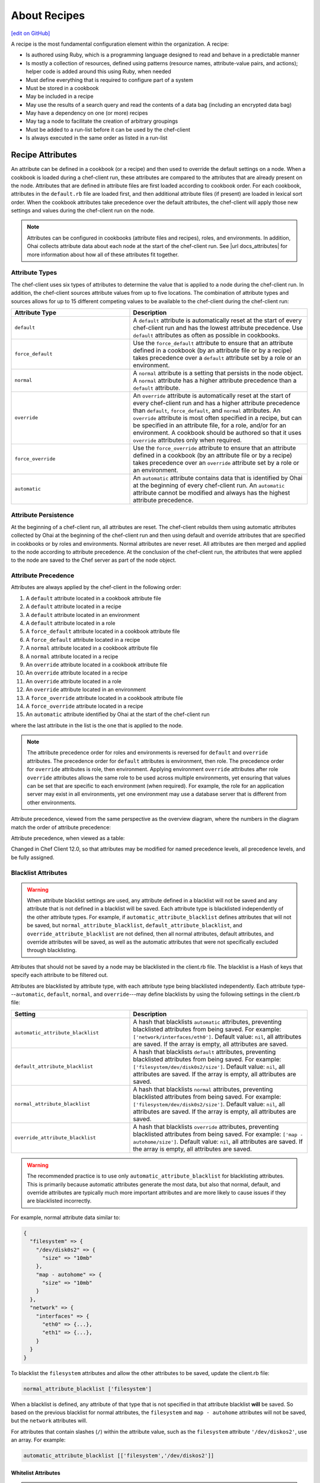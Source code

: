 =====================================================
About Recipes
=====================================================
`[edit on GitHub] <https://github.com/chef/chef-web-docs/blob/master/chef_master/source/recipes.rst>`__

.. tag cookbooks_recipe

A recipe is the most fundamental configuration element within the organization. A recipe:

* Is authored using Ruby, which is a programming language designed to read and behave in a predictable manner
* Is mostly a collection of resources, defined using patterns (resource names, attribute-value pairs, and actions); helper code is added around this using Ruby, when needed
* Must define everything that is required to configure part of a system
* Must be stored in a cookbook
* May be included in a recipe
* May use the results of a search query and read the contents of a data bag (including an encrypted data bag)
* May have a dependency on one (or more) recipes
* May tag a node to facilitate the creation of arbitrary groupings
* Must be added to a run-list before it can be used by the chef-client
* Is always executed in the same order as listed in a run-list

.. end_tag

Recipe Attributes
=====================================================
.. tag cookbooks_attribute

An attribute can be defined in a cookbook (or a recipe) and then used to override the default settings on a node. When a cookbook is loaded during a chef-client run, these attributes are compared to the attributes that are already present on the node. Attributes that are defined in attribute files are first loaded according to cookbook order. For each cookbook, attributes in the ``default.rb`` file are loaded first, and then additional attribute files (if present) are loaded in lexical sort order. When the cookbook attributes take precedence over the default attributes, the chef-client will apply those new settings and values during the chef-client run on the node.

.. end_tag

.. note:: .. tag notes_see_attributes_overview

          Attributes can be configured in cookbooks (attribute files and recipes), roles, and environments. In addition, Ohai collects attribute data about each node at the start of the chef-client run. See |url docs_attributes| for more information about how all of these attributes fit together.

          .. end_tag

Attribute Types
-----------------------------------------------------
.. tag node_attribute_type

The chef-client uses six types of attributes to determine the value that is applied to a node during the chef-client run. In addition, the chef-client sources attribute values from up to five locations. The combination of attribute types and sources allows for up to 15 different competing values to be available to the chef-client during the chef-client run:

.. list-table::
   :widths: 200 300
   :header-rows: 1

   * - Attribute Type
     - Description
   * - ``default``
     - .. tag node_attribute_type_default

       A ``default`` attribute is automatically reset at the start of every chef-client run and has the lowest attribute precedence. Use ``default`` attributes as often as possible in cookbooks.

       .. end_tag

   * - ``force_default``
     - Use the ``force_default`` attribute to ensure that an attribute defined in a cookbook (by an attribute file or by a recipe) takes precedence over a ``default`` attribute set by a role or an environment.
   * - ``normal``
     - .. tag node_attribute_type_normal

       A ``normal`` attribute is a setting that persists in the node object. A ``normal`` attribute has a higher attribute precedence than a ``default`` attribute.

       .. end_tag

   * - ``override``
     - .. tag node_attribute_type_override

       An ``override`` attribute is automatically reset at the start of every chef-client run and has a higher attribute precedence than ``default``, ``force_default``, and ``normal`` attributes. An ``override`` attribute is most often specified in a recipe, but can be specified in an attribute file, for a role, and/or for an environment. A cookbook should be authored so that it uses ``override`` attributes only when required.

       .. end_tag

   * - ``force_override``
     - Use the ``force_override`` attribute to ensure that an attribute defined in a cookbook (by an attribute file or by a recipe) takes precedence over an ``override`` attribute set by a role or an environment.
   * - ``automatic``
     - .. tag node_attribute_type_automatic

       An ``automatic`` attribute contains data that is identified by Ohai at the beginning of every chef-client run. An ``automatic`` attribute cannot be modified and always has the highest attribute precedence.

       .. end_tag

.. end_tag

Attribute Persistence
-----------------------------------------------------
.. tag node_attribute_persistence

At the beginning of a chef-client run, all attributes are reset. The chef-client rebuilds them using automatic attributes collected by Ohai at the beginning of the chef-client run and then using default and override attributes that are specified in cookbooks or by roles and environments. Normal attributes are never reset. All attributes are then merged and applied to the node according to attribute precedence. At the conclusion of the chef-client run, the attributes that were applied to the node are saved to the Chef server as part of the node object.

.. end_tag

Attribute Precedence
-----------------------------------------------------
.. tag node_attribute_precedence

Attributes are always applied by the chef-client in the following order:

#. A ``default`` attribute located in a cookbook attribute file
#. A ``default`` attribute located in a recipe
#. A ``default`` attribute located in an environment
#. A ``default`` attribute located in a role
#. A ``force_default`` attribute located in a cookbook attribute file
#. A ``force_default`` attribute located in a recipe
#. A ``normal`` attribute located in a cookbook attribute file
#. A ``normal`` attribute located in a recipe
#. An ``override`` attribute located in a cookbook attribute file
#. An ``override`` attribute located in a recipe
#. An ``override`` attribute located in a role
#. An ``override`` attribute located in an environment
#. A ``force_override`` attribute located in a cookbook attribute file
#. A ``force_override`` attribute located in a recipe
#. An ``automatic`` attribute identified by Ohai at the start of the chef-client run

where the last attribute in the list is the one that is applied to the node.

.. note:: The attribute precedence order for roles and environments is reversed for ``default`` and ``override`` attributes. The precedence order for ``default`` attributes is environment, then role. The precedence order for ``override`` attributes is role, then environment. Applying environment ``override`` attributes after role ``override`` attributes allows the same role to be used across multiple environments, yet ensuring that values can be set that are specific to each environment (when required). For example, the role for an application server may exist in all environments, yet one environment may use a database server that is different from other environments.

Attribute precedence, viewed from the same perspective as the overview diagram, where the numbers in the diagram match the order of attribute precedence:

.. image:: ../../images/overview_chef_attributes_precedence.png

Attribute precedence, when viewed as a table:

.. image:: ../../images/overview_chef_attributes_table.png

.. end_tag

Changed in Chef Client 12.0, so that attributes may be modified for named precedence levels, all precedence levels, and be fully assigned.

Blacklist Attributes
-----------------------------------------------------
.. tag node_attribute_blacklist

.. warning:: When attribute blacklist settings are used, any attribute defined in a blacklist will not be saved and any attribute that is not defined in a blacklist will be saved. Each attribute type is blacklisted independently of the other attribute types. For example, if ``automatic_attribute_blacklist`` defines attributes that will not be saved, but ``normal_attribute_blacklist``, ``default_attribute_blacklist``, and ``override_attribute_blacklist`` are not defined, then all normal attributes, default attributes, and override attributes will be saved, as well as the automatic attributes that were not specifically excluded through blacklisting.

Attributes that should not be saved by a node may be blacklisted in the client.rb file. The blacklist is a Hash of keys that specify each attribute to be filtered out.

Attributes are blacklisted by attribute type, with each attribute type being blacklisted independently. Each attribute type---``automatic``, ``default``, ``normal``, and ``override``---may define blacklists by using the following settings in the client.rb file:

.. list-table::
   :widths: 200 300
   :header-rows: 1


   * - Setting
     - Description
   * - ``automatic_attribute_blacklist``
     - A hash that blacklists ``automatic`` attributes, preventing blacklisted attributes from being saved. For example: ``['network/interfaces/eth0']``. Default value: ``nil``, all attributes are saved. If the array is empty, all attributes are saved.
   * - ``default_attribute_blacklist``
     - A hash that blacklists ``default`` attributes, preventing blacklisted attributes from being saved. For example: ``['filesystem/dev/disk0s2/size']``. Default value: ``nil``, all attributes are saved. If the array is empty, all attributes are saved.
   * - ``normal_attribute_blacklist``
     - A hash that blacklists ``normal`` attributes, preventing blacklisted attributes from being saved. For example: ``['filesystem/dev/disk0s2/size']``. Default value: ``nil``, all attributes are saved. If the array is empty, all attributes are saved.
   * - ``override_attribute_blacklist``
     - A hash that blacklists ``override`` attributes, preventing blacklisted attributes from being saved. For example: ``['map - autohome/size']``. Default value: ``nil``, all attributes are saved. If the array is empty, all attributes are saved.

.. warning:: The recommended practice is to use only ``automatic_attribute_blacklist`` for blacklisting attributes. This is primarily because automatic attributes generate the most data, but also that normal, default, and override attributes are typically much more important attributes and are more likely to cause issues if they are blacklisted incorrectly.

For example, normal attribute data similar to:

.. code-block:: javascript

   {
     "filesystem" => {
       "/dev/disk0s2" => {
         "size" => "10mb"
       },
       "map - autohome" => {
         "size" => "10mb"
       }
     },
     "network" => {
       "interfaces" => {
         "eth0" => {...},
         "eth1" => {...},
       }
     }
   }

To blacklist the ``filesystem`` attributes and allow the other attributes to be saved, update the client.rb file:

.. code-block:: ruby

   normal_attribute_blacklist ['filesystem']

When a blacklist is defined, any attribute of that type that is not specified in that attribute blacklist **will** be saved. So based on the previous blacklist for normal attributes, the ``filesystem`` and ``map - autohome`` attributes will not be saved, but the ``network`` attributes will.

For attributes that contain slashes (``/``) within the attribute value, such as the ``filesystem`` attribute ``'/dev/diskos2'``, use an array. For example:

.. code-block:: ruby

   automatic_attribute_blacklist [['filesystem','/dev/diskos2']]

.. end_tag

Whitelist Attributes
+++++++++++++++++++++++++++++++++++++++++++++++++++++
.. tag node_attribute_whitelist

.. warning:: When attribute whitelist settings are used, only the attributes defined in a whitelist will be saved and any attribute that is not defined in a whitelist will not be saved. Each attribute type is whitelisted independently of the other attribute types. For example, if ``automatic_attribute_whitelist`` defines attributes to be saved, but ``normal_attribute_whitelist``, ``default_attribute_whitelist``, and ``override_attribute_whitelist`` are not defined, then all normal attributes, default attributes, and override attributes are saved, as well as the automatic attributes that were specifically included through whitelisting.

Attributes that should be saved by a node may be whitelisted in the client.rb file. The whitelist is a hash of keys that specifies each attribute to be saved.

Attributes are whitelisted by attribute type, with each attribute type being whitelisted independently. Each attribute type---``automatic``, ``default``, ``normal``, and ``override``---may define whitelists by using the following settings in the client.rb file:

.. list-table::
   :widths: 200 300
   :header-rows: 1

   * - Setting
     - Description
   * - ``automatic_attribute_whitelist``
     - A hash that whitelists ``automatic`` attributes, preventing non-whitelisted attributes from being saved. For example: ``['network/interfaces/eth0']``. Default value: ``nil``, all attributes are saved. If the hash is empty, no attributes are saved.
   * - ``default_attribute_whitelist``
     - A hash that whitelists ``default`` attributes, preventing non-whitelisted attributes from being saved. For example: ``['filesystem/dev/disk0s2/size']``. Default value: ``nil``, all attributes are saved. If the hash is empty, no attributes are saved.
   * - ``normal_attribute_whitelist``
     - A hash that whitelists ``normal`` attributes, preventing non-whitelisted attributes from being saved. For example: ``['filesystem/dev/disk0s2/size']``. Default value: ``nil``, all attributes are saved. If the hash is empty, no attributes are saved.
   * - ``override_attribute_whitelist``
     - A hash that whitelists ``override`` attributes, preventing non-whitelisted attributes from being saved. For example: ``['map - autohome/size']``. Default value: ``nil``, all attributes are saved. If the hash is empty, no attributes are saved.

.. warning:: The recommended practice is to only use ``automatic_attribute_whitelist`` to whitelist attributes. This is primarily because automatic attributes generate the most data, but also that normal, default, and override attributes are typically much more important attributes and are more likely to cause issues if they are whitelisted incorrectly.

For example, normal attribute data similar to:

.. code-block:: javascript

   {
     "filesystem" => {
       "/dev/disk0s2" => {
         "size" => "10mb"
       },
       "map - autohome" => {
         "size" => "10mb"
       }
     },
     "network" => {
       "interfaces" => {
         "eth0" => {...},
         "eth1" => {...},
       }
     }
   }

To whitelist the ``network`` attributes and prevent the other attributes from being saved, update the client.rb file:

.. code-block:: ruby

   normal_attribute_whitelist ['network/interfaces/']

When a whitelist is defined, any attribute of that type that is not specified in that attribute whitelist **will not** be saved. So based on the previous whitelist for normal attributes, the ``filesystem`` and ``map - autohome`` attributes will not be saved, but the ``network`` attributes will.

Leave the value empty to prevent all attributes of that attribute type from being saved:

.. code-block:: ruby

   normal_attribute_whitelist []

For attributes that contain slashes (``/``) within the attribute value, such as the ``filesystem`` attribute ``'/dev/diskos2'``, use an array. For example:

.. code-block:: ruby

   automatic_attribute_whitelist [['filesystem','/dev/diskos2']]

.. end_tag

File Methods
=====================================================
.. tag cookbooks_attribute_file_methods

Use the following methods within the attributes file for a cookbook or within a recipe. These methods correspond to the attribute type of the same name:

* ``override``
* ``default``
* ``normal`` (or ``set``, where ``set`` is an alias for ``normal``)

    .. note: The ``set`` alias was deprecated in Chef client 12.12.

* ``_unless``
* ``attribute?``

.. end_tag

Environment Variables
=====================================================
.. tag environment_variables_summary

In UNIX, a process environment is a set of key-value pairs made available to a process. Programs expect their environment to contain information required for the program to run. The details of how these key-value pairs are accessed depends on the API of the language being used.

.. end_tag

.. tag environment_variables_access_resource_attributes

If processes is started by using the **execute** or **script** resources (or any of the resources based on those two resources, such as **bash**), use the ``environment`` attribute to alter the environment that will be passed to the process.

.. code-block:: bash

   bash 'env_test' do
     code <<-EOF
     echo $FOO
   EOF
     environment ({ 'FOO' => 'bar' })
   end

The only environment being altered is the one being passed to the child process that is started by the **bash** resource. This will not affect the environment of the chef-client or any child processes.

.. end_tag

Work with Recipes
=====================================================
The following sections show approaches to working with recipes.

Use Data Bags
-----------------------------------------------------
.. tag data_bag

A data bag is a global variable that is stored as JSON data and is accessible from a Chef server. A data bag is indexed for searching and can be loaded by a recipe or accessed during a search.

.. end_tag

The contents of a data bag can be loaded into a recipe. For example, a data bag named ``apps`` and a data bag item named ``my_app``:

.. code-block:: javascript

   {
     "id": "my_app",
     "repository": "git://github.com/company/my_app.git"
   }

can be accessed in a recipe, like this:

.. code-block:: ruby

   my_bag = data_bag_item('apps', 'my_app')

The data bag item's keys and values can be accessed with a Hash:

.. code-block:: ruby

   my_bag['repository'] #=> 'git://github.com/company/my_app.git'

Secret Keys
+++++++++++++++++++++++++++++++++++++++++++++++++++++
.. tag data_bag_encryption_secret_key

Encrypting a data bag item requires a secret key. A secret key can be created in any number of ways. For example, OpenSSL can be used to generate a random number, which can then be used as the secret key:

.. code-block:: bash

   $ openssl rand -base64 512 | tr -d '\r\n' > encrypted_data_bag_secret

where ``encrypted_data_bag_secret`` is the name of the file which will contain the secret key. For example, to create a secret key named "my_secret_key":

.. code-block:: bash

   $ openssl rand -base64 512 | tr -d '\r\n' > my_secret_key

The ``tr`` command eliminates any trailing line feeds. Doing so avoids key corruption when transferring the file between platforms with different line endings.

.. end_tag

Store Keys on Nodes
+++++++++++++++++++++++++++++++++++++++++++++++++++++
.. commented out starting with https://github.com/chef/chef-docs/commit/283a972e2a5da5e90ddce41ffcb064691289759e

An encryption key can also be stored in an alternate file on the nodes that need it and specify the path location to the file inside an attribute; however, ``EncryptedDataBagItem.load`` expects to see the actual secret as the third argument, rather than a path to the secret file. In this case, you can use ``EncryptedDataBagItem.load_secret`` to slurp the secret file contents and then pass them:

.. code-block:: ruby

   # inside your attribute file:
   # default[:mysql][:secretpath] = 'C:\\chef\\any_secret_filename'
   #
   # inside your recipe:
   # look for secret in file pointed to by mysql attribute :secretpath
   mysql_secret = Chef::EncryptedDataBagItem.load_secret('#{node[:mysql][:secretpath]}')
   mysql_creds = Chef::EncryptedDataBagItem.load('passwords', 'mysql', mysql_secret)
   mysql_creds['pass'] # will be decrypted

Assign Dependencies
-----------------------------------------------------
If a cookbook has a dependency on a recipe that is located in another cookbook, that dependency must be declared in the metadata.rb file for that cookbook using the ``depends`` keyword.

.. note:: Declaring cookbook dependencies is not required with chef-solo.

For example, if the following recipe is included in a cookbook named ``my_app``:

.. code-block:: ruby

   include_recipe 'apache2::mod_ssl'

Then the metadata.rb file for that cookbook would have:

.. code-block:: ruby

   depends 'apache2'

Include Recipes
-----------------------------------------------------
.. tag cookbooks_recipe_include_in_recipe

A recipe can include one (or more) recipes from cookbooks by using the ``include_recipe`` method. When a recipe is included, the resources found in that recipe will be inserted (in the same exact order) at the point where the ``include_recipe`` keyword is located.

The syntax for including a recipe is like this:

.. code-block:: ruby

   include_recipe 'recipe'

For example:

.. code-block:: ruby

   include_recipe 'apache2::mod_ssl'

Multiple recipes can be included within a recipe. For example:

.. code-block:: ruby

   include_recipe 'cookbook::setup'
   include_recipe 'cookbook::install'
   include_recipe 'cookbook::configure'

If a specific recipe is included more than once with the ``include_recipe`` method or elsewhere in the run_list directly, only the first instance is processed and subsequent inclusions are ignored.

.. end_tag

Reload Attributes
-----------------------------------------------------
.. tag cookbooks_attribute_file_reload_from_recipe

Attributes sometimes depend on actions taken from within recipes, so it may be necessary to reload a given attribute from within a recipe. For example:

.. code-block:: ruby

   ruby_block 'some_code' do
     block do
       node.from_file(run_context.resolve_attribute('COOKBOOK_NAME', 'ATTR_FILE'))
     end
     action :nothing
   end

.. end_tag

Use Ruby
-----------------------------------------------------
Anything that can be done with Ruby can be used within a recipe, such as expressions (if, unless, etc.), case statements, loop statements, arrays, hashes, and variables. In Ruby, the conditionals ``nil`` and ``false`` are false; every other conditional is ``true``.

Assign a value
+++++++++++++++++++++++++++++++++++++++++++++++++++++
A variable uses an equals sign (``=``) to assign a value.

To assign a value to a variable:

.. code-block:: ruby

   package_name = "apache2"

Use Case Statement
+++++++++++++++++++++++++++++++++++++++++++++++++++++
A case statement can be used to compare an expression, and then execute the code that matches.

To select a package name based on platform:

.. code-block:: ruby

   package "apache2" do
     case node[:platform]
     when "centos","redhat","fedora","suse"
       package_name "httpd"
     when "debian","ubuntu"
       package_name "apache2"
     when "arch"
       package_name "apache"
     end
     action :install
   end

Check Conditions
+++++++++++++++++++++++++++++++++++++++++++++++++++++
An if expression can be used to check for conditions (true or false).

To check for condition only for Debian and Ubuntu platforms:

.. code-block:: ruby

   if platform?("debian", "ubuntu")
     # do something if node['platform'] is debian or ubuntu
   else
     # do other stuff
   end

Execute Conditions
+++++++++++++++++++++++++++++++++++++++++++++++++++++
An unless expression can be used to execute code when a condition returns a false value (effectively, an unless expression is the opposite of an if statement).

To use an expression to execute when a condition returns a false value:

.. code-block:: ruby

   unless node[:platform_version] == "5.0"
     # do stuff on everything but 5.0
   end

Loop over Array
+++++++++++++++++++++++++++++++++++++++++++++++++++++
A loop statement is used to execute a block of code one (or more) times. A loop statement is created when ``.each`` is added to an expression that defines an array or a hash. An array is an integer-indexed collection of objects. Each element in an array can be associated with and referred to by an index.

To loop over an array of package names by platform:

.. code-block:: ruby

   ["apache2", "apache2-mpm"].each do |p|
     package p
   end

Loop over Hash
+++++++++++++++++++++++++++++++++++++++++++++++++++++
A hash is a collection of key-value pairs. Indexing for a hash is done using arbitrary keys of any object (as opposed to the indexing done by an array). The syntax for a hash is: ``key => "value"``.

To loop over a hash of gem package names:

.. code-block:: ruby

   {"fog" => "0.6.0", "highline" => "1.6.0"}.each do |g,v|
     gem_package g do
       version v
     end
   end

Apply to Run-lists
-----------------------------------------------------
A recipe must be assigned to a run-list using the appropriate name, as defined by the cookbook directory and namespace. For example, a cookbook directory has the following structure::

   cookbooks/
     apache2/
       recipes/
         default.rb
         mod_ssl.rb

There are two recipes: a default recipe (that has the same name as the cookbook) and a recipe named ``mod_ssl``. The syntax that applies a recipe to a run-list is similar to:

.. code-block:: ruby

   {
     'run_list': [
     'recipe[cookbook_name::default_recipe]',
     'recipe[cookbook_name::recipe_name]'
     ]
   }

where ``::default_recipe`` is implied (and does not need to be specified). On a node, these recipes can be assigned to a node's run-list similar to:

.. code-block:: ruby

   {
     'run_list': [
     'recipe[apache2]',
     'recipe[apache2::mod_ssl]'
     ]
   }

Chef Server
+++++++++++++++++++++++++++++++++++++++++++++++++++++
Use knife to add a recipe to the run-list for a node. For example:

.. code-block:: bash

   $ knife node run list add NODENAME "recipe[apache2]"

More than one recipe can be added:

.. code-block:: bash

   % knife node run list add NODENAME "recipe[apache2],recipe[mysql],role[ssh]"

which creates a run-list similar to:

.. code-block:: ruby

   run_list:
      recipe[apache2]
      recipe[mysql]
      role[ssh]

chef-solo
+++++++++++++++++++++++++++++++++++++++++++++++++++++
Use a JSON file to pass run-list details to chef-solo as long as the cookbook in which the recipe is located is available to the system on which chef-solo is running. For example, a file named ``dna.json`` contains the following details:

.. code-block:: none

   {
     "run_list": ["recipe[apache2]"]
   }

To add the run-list to the node, enter the following:

.. code-block:: bash

   $ sudo chef-solo -j /etc/chef/dna.json

Use Search Results
-----------------------------------------------------
.. tag search

Search indexes allow queries to be made for any type of data that is indexed by the Chef server, including data bags (and data bag items), environments, nodes, and roles. A defined query syntax is used to support search patterns like exact, wildcard, range, and fuzzy. A search is a full-text query that can be done from several locations, including from within a recipe, by using the ``search`` subcommand in knife, the ``search`` method in the Recipe DSL, the search box in the Chef management console, and by using the ``/search`` or ``/search/INDEX`` endpoints in the Chef server API. The search engine is based on Apache Solr and is run from the Chef server.

.. end_tag

The results of a search query can be loaded into a recipe. For example, a very simple search query (in a recipe) might look like this:

.. code-block:: ruby

   search(:node, 'attribute:value')

A search query can be assigned to variables and then used elsewhere in a recipe. For example, to search for all nodes that have a role assignment named ``webserver``, and then render a template which includes those role assignments:

.. code-block:: ruby

   webservers = search(:node, 'role:webserver')

   template '/tmp/list_of_webservers' do
     source 'list_of_webservers.erb'
     variables(:webservers => webservers)
   end

Use Tags
-----------------------------------------------------
.. tag chef_tags

A tag is a custom description that is applied to a node. A tag, once applied, can be helpful when managing nodes using knife or when building recipes by providing alternate methods of grouping similar types of information.

.. end_tag

.. tag cookbooks_recipe_tags

Tags can be added and removed. Machines can be checked to see if they already have a specific tag. To use tags in your recipe simply add the following:

.. code-block:: ruby

   tag('mytag')

To test if a machine is tagged, add the following:

.. code-block:: ruby

   tagged?('mytag')

to return ``true`` or ``false``. ``tagged?`` can also use an array as an argument.

To remove a tag:

.. code-block:: ruby

   untag('mytag')

For example:

.. code-block:: ruby

   tag('machine')

   if tagged?('machine')
      Chef::Log.info('Hey I'm #{node[:tags]}')
   end

   untag('machine')

   if not tagged?('machine')
      Chef::Log.info('I has no tagz')
   end

Will return something like this:

.. code-block:: none

   [Thu, 22 Jul 2010 18:01:45 +0000] INFO: Hey I'm machine
   [Thu, 22 Jul 2010 18:01:45 +0000] INFO: I has no tagz

.. end_tag

End chef-client Run
-----------------------------------------------------
Sometimes it may be necessary to stop processing a recipe and/or stop processing the entire chef-client run. There are a few ways to do this:

* Use the ``return`` keyword to stop processing a recipe based on a condition, but continue processing the chef-client run
* Use the ``raise`` keyword to stop a chef-client run by triggering an unhandled exception
* Use a ``rescue`` block in Ruby code
* Use an :doc:`exception handler </handlers>`
* Use ``Chef::Application.fatal!`` to log a fatal message to the logger and ``STDERR``, and then stop the chef-client run

The following sections show various approaches to ending a chef-client run.

return Keyword
+++++++++++++++++++++++++++++++++++++++++++++++++++++
The ``return`` keyword can be used to stop processing a recipe based on a condition, but continue processing the chef-client run. For example:

.. code-block:: ruby

   file '/tmp/name_of_file' do
     action :create
   end

   return if node['platform'] == 'windows'

   package 'name_of_package' do
     action :install
   end

where ``node['platform'] == 'windows'`` is the condition set on the ``return`` keyword. When the condition is met, stop processing the recipe. This approach is useful when there is no need to continue processing, such as when a package cannot be installed. In this situation, it's OK for a recipe to stop processing.

fail/raise Keywords
+++++++++++++++++++++++++++++++++++++++++++++++++++++
In certain situations it may be useful to stop a chef-client run entirely by using an unhandled exception. The ``raise`` and ``fail`` keywords can be used to stop a chef-client run in both the compile and execute phases.

.. note:: Both ``raise`` and ``fail`` behave the same way when triggering unhandled exceptions and may be used interchangeably.

Use these keywords in a recipe---but outside of any resource blocks---to trigger an unhandled exception during the compile phase. For example:

.. code-block:: ruby

   file '/tmp/name_of_file' do
     action :create
   end

   raise "message" if node['platform'] == 'windows'

   package 'name_of_package' do
     action :install
   end

where ``node['platform'] == 'windows'`` is the condition that will trigger the unhandled exception.

Use these keywords in the **ruby_block** resource to trigger an unhandled exception during the execute phase. For example:

.. code-block:: ruby

   ruby_block "name" do
     block do
       # Ruby code with a condition, e.g. if ::File.exist?(::File.join(path, "/tmp"))
       fail "message"  # e.g. "Ordering issue with file path, expected foo"
     end
   end

Use these keywords in a class. For example:

.. code-block:: ruby

   class CustomError < StandardError; end

and then later on:

.. code-block:: ruby

   def custom_error
     raise CustomError, "error message"
   end

or:

.. code-block:: ruby

   def custom_error
     fail CustomError, "error message"
   end

Rescue Blocks
+++++++++++++++++++++++++++++++++++++++++++++++++++++
Since recipes are written in Ruby, they can be written to attempt to handle error conditions using the ``rescue`` block.

For example:

.. code-block:: ruby

   begin
     dater = data_bag_item(:basket, "flowers")
     rescue Net::HTTPServerException
       # maybe some retry code here?
     raise "message_to_be_raised"
   end

where ``data_bag_item`` makes an HTTP request to the Chef server to get a data bag item named ``flowers``. If there is a problem, the request will return a ``Net::HTTPServerException``. The ``rescue`` block can be used to try to retry or otherwise handle the situation. If the ``rescue`` block is unable to handle the situation, then the ``raise`` keyword is used to specify the message to be raised.

Fatal Messages
+++++++++++++++++++++++++++++++++++++++++++++++++++++
A chef-client run is stopped after a fatal message is sent to the logger and ``STDERR``. For example:

.. code-block:: ruby

   Chef::Application.fatal!("log_message", error_code) if condition

where ``condition`` defines when a ``"log_message"`` and an ``error_code`` are sent to the logger and ``STDERR``, after which the chef-client will exit. The ``error_code`` itself is arbitrary and is assigned by the individual who writes the code that triggers the fatal message. Assigning an error code is optional, but they can be useful during log file analysis.

This approach is used within the chef-client itself to help ensure consistent messaging around certain behaviors. That said, this approach is not recommended for use within recipes and cookbooks and should only be used when the other approaches are not applicable.

.. note:: This approach should be used carefully when the chef-client is run as a daemonized service. Some services---such as a runit service---should restart, but others---such as an init.d services---likely will not.

node.run_state
-----------------------------------------------------
Use ``node.run_state`` to stash transient data during a chef-client run. This data may be passed between resources, and then evaluated during the execution phase. ``run_state`` is an empty Hash that is always discarded at the end of the chef-client run.

For example, the following recipe will install the Apache web server, randomly choose PHP or Perl as the scripting language, and then install that scripting language:

.. code-block:: ruby

   package 'httpd' do
     action :install
   end

   ruby_block 'randomly_choose_language' do
     block do
       if Random.rand > 0.5
         node.run_state['scripting_language'] = 'php'
       else
         node.run_state['scripting_language'] = 'perl'
       end
     end
   end

   package 'scripting_language' do
     package_name lazy { node.run_state['scripting_language'] }
     action :install
   end

where:

* The **ruby_block** resource declares a ``block`` of Ruby code that is run during the execution phase of the chef-client run
* The ``if`` statement randomly chooses PHP or Perl, saving the choice to ``node.run_state['scripting_language']``
* When the **package** resource has to install the package for the scripting language, it looks up the scripting language and uses the one defined in ``node.run_state['scripting_language']``
* ``lazy {}`` ensures that the **package** resource evaluates this during the execution phase of the chef-client run (as opposed to during the compile phase)

When this recipe runs, the chef-client will print something like the following:

.. code-block:: bash

   * ruby_block[randomly_choose_language] action run
    - execute the ruby block randomly_choose_language

   * package[scripting_language] action install
    - install version 5.3.3-27.el6_5 of package php
